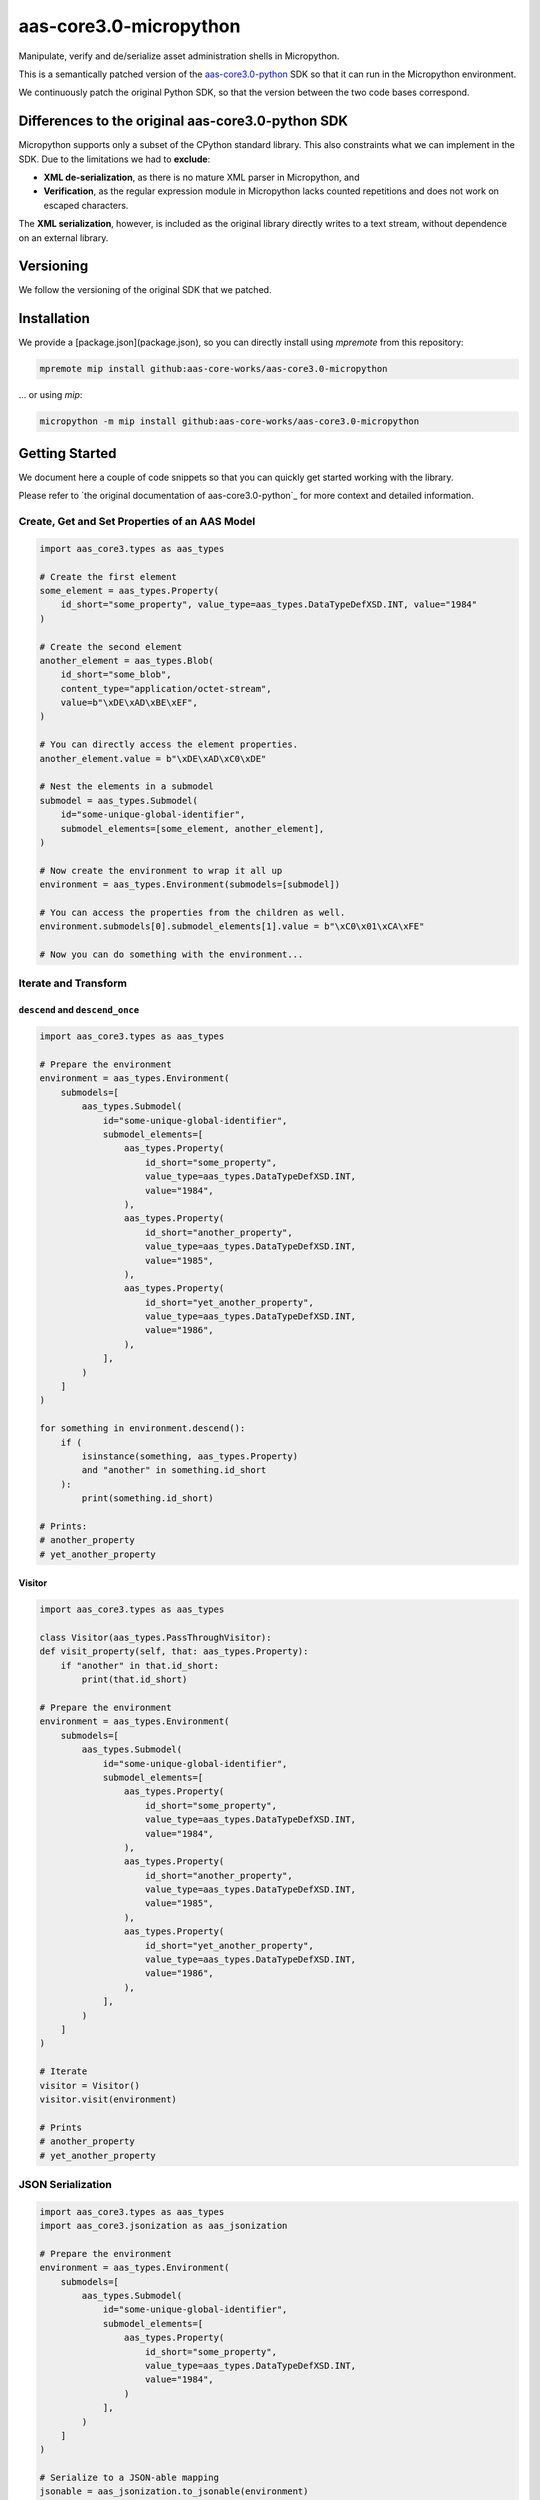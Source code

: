 ***********************
aas-core3.0-micropython
***********************

.. image:: https://github.com/aas-core-works/aas-core3.0-micropython/actions/workflows/ci.yml/badge.svg
    :target: https://github.com/aas-core-works/aas-core3.0-micropython/actions/workflows/ci.yml
    :alt: Continuous integration

Manipulate, verify and de/serialize asset administration shells in Micropython. 

This is a semantically patched version of the `aas-core3.0-python`_ SDK so that it can run in the Micropython environment.

.. _aas-core3.0-python: https://github.com/aas-core-works/aas-core3.0-python

We continuously patch the original Python SDK, so that the version between the two code bases correspond.

Differences to the original aas-core3.0-python SDK
==================================================
Micropython supports only a subset of the CPython standard library.
This also constraints what we can implement in the SDK.
Due to the limitations we had to **exclude**:

* **XML de-serialization**, as there is no mature XML parser in Micropython, and
* **Verification**, as the regular expression module in Micropython lacks counted repetitions and does not work on escaped characters.

The **XML serialization**, however, is included as the original library directly writes to a text stream, without dependence on an external library.

Versioning
==========
We follow the versioning of the original SDK that we patched.

Installation
============
We provide a [package.json](package.json), so you can directly install using `mpremote` from this repository:

.. code-block::

   mpremote mip install github:aas-core-works/aas-core3.0-micropython

... or using `mip`:

.. code-block::

   micropython -m mip install github:aas-core-works/aas-core3.0-micropython

Getting Started
===============
We document here a couple of code snippets so that you can quickly get started working with the library.

Please refer to `the original documentation of aas-core3.0-python`_ for more context and detailed information.

.. the original documentation of aas-core3.0-python: https://github.com/aas-core-works/aas-core3.0-python

Create, Get and Set Properties of an AAS Model
----------------------------------------------

.. code-block::

    import aas_core3.types as aas_types

    # Create the first element
    some_element = aas_types.Property(
        id_short="some_property", value_type=aas_types.DataTypeDefXSD.INT, value="1984"
    )

    # Create the second element
    another_element = aas_types.Blob(
        id_short="some_blob",
        content_type="application/octet-stream",
        value=b"\xDE\xAD\xBE\xEF",
    )

    # You can directly access the element properties.
    another_element.value = b"\xDE\xAD\xC0\xDE"

    # Nest the elements in a submodel
    submodel = aas_types.Submodel(
        id="some-unique-global-identifier",
        submodel_elements=[some_element, another_element],
    )

    # Now create the environment to wrap it all up
    environment = aas_types.Environment(submodels=[submodel])

    # You can access the properties from the children as well.
    environment.submodels[0].submodel_elements[1].value = b"\xC0\x01\xCA\xFE"

    # Now you can do something with the environment...

Iterate and Transform
---------------------
``descend`` and ``descend_once``
^^^^^^^^^^^^^^^^^^^^^^^^^^^^^^^^

.. code-block::

    import aas_core3.types as aas_types

    # Prepare the environment
    environment = aas_types.Environment(
        submodels=[
            aas_types.Submodel(
                id="some-unique-global-identifier",
                submodel_elements=[
                    aas_types.Property(
                        id_short="some_property",
                        value_type=aas_types.DataTypeDefXSD.INT,
                        value="1984",
                    ),
                    aas_types.Property(
                        id_short="another_property",
                        value_type=aas_types.DataTypeDefXSD.INT,
                        value="1985",
                    ),
                    aas_types.Property(
                        id_short="yet_another_property",
                        value_type=aas_types.DataTypeDefXSD.INT,
                        value="1986",
                    ),
                ],
            )
        ]
    )

    for something in environment.descend():
        if (
            isinstance(something, aas_types.Property)
            and "another" in something.id_short
        ):
            print(something.id_short)

    # Prints:
    # another_property
    # yet_another_property

Visitor
^^^^^^^

.. code-block::

    import aas_core3.types as aas_types

    class Visitor(aas_types.PassThroughVisitor):
    def visit_property(self, that: aas_types.Property):
        if "another" in that.id_short:
            print(that.id_short)

    # Prepare the environment
    environment = aas_types.Environment(
        submodels=[
            aas_types.Submodel(
                id="some-unique-global-identifier",
                submodel_elements=[
                    aas_types.Property(
                        id_short="some_property",
                        value_type=aas_types.DataTypeDefXSD.INT,
                        value="1984",
                    ),
                    aas_types.Property(
                        id_short="another_property",
                        value_type=aas_types.DataTypeDefXSD.INT,
                        value="1985",
                    ),
                    aas_types.Property(
                        id_short="yet_another_property",
                        value_type=aas_types.DataTypeDefXSD.INT,
                        value="1986",
                    ),
                ],
            )
        ]
    )

    # Iterate
    visitor = Visitor()
    visitor.visit(environment)

    # Prints
    # another_property
    # yet_another_property

JSON Serialization
------------------

.. code-block::

    import aas_core3.types as aas_types
    import aas_core3.jsonization as aas_jsonization
    
    # Prepare the environment
    environment = aas_types.Environment(
        submodels=[
            aas_types.Submodel(
                id="some-unique-global-identifier",
                submodel_elements=[
                    aas_types.Property(
                        id_short="some_property",
                        value_type=aas_types.DataTypeDefXSD.INT,
                        value="1984",
                    )
                ],
            )
        ]
    )

    # Serialize to a JSON-able mapping
    jsonable = aas_jsonization.to_jsonable(environment)

    # Print the mapping as text
    print(json.dumps(jsonable))

    # Prints (as a continuous string without newlines and indention)
    # {
    #   "submodels": [
    #     {
    #       "id": "some-unique-global-identifier",
    #       "submodelElements": [
    #         {
    #           "idShort": "some_property",
    #           "valueType": "xs:int",
    #           "value": "1984",
    #           "modelType": "Property"
    #         }
    #       ],
    #       "modelType": "Submodel"
    #     }
    #   ]
    # }

JSON De-serialization
---------------------

.. code-block::

    import aas_core3.types as aas_types
    import aas_core3.jsonization as aas_jsonization

	    text = """\
        {
          "submodels": [
            {
              "id": "some-unique-global-identifier",
              "submodelElements": [
                {
                  "idShort": "someProperty",
                  "valueType": "xs:boolean",
                  "modelType": "Property"
                }
              ],
              "modelType": "Submodel"
            }
          ]
        }"""

    jsonable = json.loads(text)

    environment = aas_jsonization.environment_from_jsonable(jsonable)

    for something in environment.descend():
        print(type(something))

    # Prints
    # <class 'aas_core3.types.Submodel'>
	# <class 'aas_core3.types.Property'>

XML Serialization
-----------------

.. code-block::

    import aas_core3.types as aas_types
    import aas_core3.xmlization as aas_xmlization

    # Prepare the environment
    environment = aas_types.Environment(
        submodels=[
            aas_types.Submodel(
                id="some-unique-global-identifier",
                submodel_elements=[
                    aas_types.Property(
                        id_short="some_property",
                        value_type=aas_types.DataTypeDefXSD.INT,
                        value="1984",
                    )
                ],
            )
        ]
    )

    # Serialize to an XML-encoded string
    text = aas_xmlization.to_str(environment)

    print(text)

    # Prints (without the newlines and indention)
    # <environment xmlns="https://admin-shell.io/aas/3/0">
    #   <submodels>
    #     <submodel>
    #       <id>some-unique-global-identifier</id>
    #       <submodelElements>
    #         <property>
    #           <idShort>some_property</idShort>
    #           <valueType>xs:int</valueType>
    #           <value>1984</value>
    #         </property>
    #       </submodelElements>
    #     </submodel>
    #   </submodels>
    # </environment>

XML De-serialization
--------------------
As we noted above, there is no mature XML library for Micropython so we could not adapt the original code.
